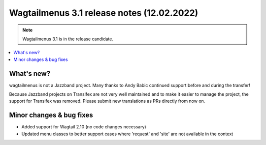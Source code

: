 ===============================================
Wagtailmenus 3.1 release notes (12.02.2022)
===============================================

.. NOTE ::

    Wagtailmenus 3.1 is in the release candidate.


.. contents::
    :local:
    :depth: 1


What's new?
===========

wagtailmenus is not a Jazzband project. Many thanks to Andy Babic continued support before and during the transfer!

Because Jazzband projects on Transifex are not very well maintained and to make it easier to manage the project, the support for Transifex was removed. Please  submit new translations as PRs directly from now on.


Minor changes & bug fixes
=========================

* Added support for Wagtail 2.10 (no code changes necessary)
* Updated menu classes to better support cases where 'request' and 'site' are not available in the context
